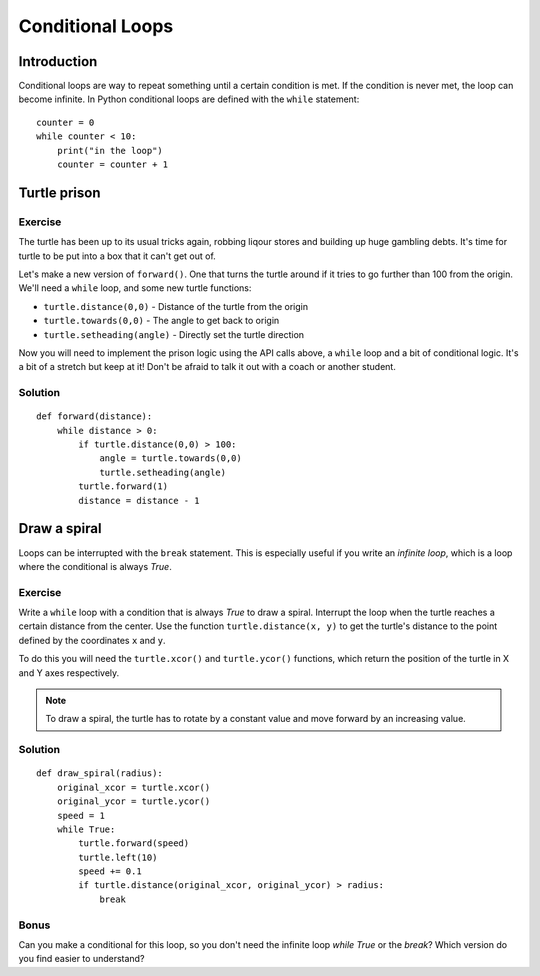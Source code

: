 Conditional Loops
*****************

Introduction
============

Conditional loops are way to repeat something until a certain condition is met.
If the condition is never met, the loop can become infinite. In Python
conditional loops are defined with the ``while`` statement::

    counter = 0
    while counter < 10:
        print("in the loop")
        counter = counter + 1


Turtle prison
=============

Exercise
--------

The turtle has been up to its usual tricks again, robbing liqour
stores and building up huge gambling debts. It's time for turtle to be
put into a box that it can't get out of.

Let's make a new version of ``forward()``. One that turns the turtle
around if it tries to go further than 100 from the origin. We'll need
a ``while`` loop, and some new turtle functions:

* ``turtle.distance(0,0)`` - Distance of the turtle from the origin
* ``turtle.towards(0,0)`` - The angle to get back to origin
* ``turtle.setheading(angle)`` - Directly set the turtle direction

Now you will need to implement the prison logic using the API calls
above, a ``while`` loop and a bit of conditional logic. It's a bit of
a stretch but keep at it! Don't be afraid to talk it out with a coach
or another student.


Solution
--------

::

  def forward(distance):
      while distance > 0:
          if turtle.distance(0,0) > 100:
              angle = turtle.towards(0,0)
              turtle.setheading(angle)
          turtle.forward(1)
          distance = distance - 1


Draw a spiral
=============

Loops can be interrupted with the ``break`` statement. This is
especially useful if you write an *infinite loop*, which is a loop
where the conditional is always *True*.

Exercise
--------

Write a ``while`` loop with a condition that is always *True* to draw a spiral.
Interrupt the loop when the turtle reaches a certain distance from the center.
Use the function ``turtle.distance(x, y)`` to get the turtle's distance to the
point defined by the coordinates ``x`` and ``y``.

To do this you will need the ``turtle.xcor()`` and ``turtle.ycor()``
functions, which return the position of the turtle in X and Y axes
respectively.

.. note::

   To draw a spiral, the turtle has to rotate by a constant value and move
   forward by an increasing value.
            
Solution
--------

::

    def draw_spiral(radius):
        original_xcor = turtle.xcor()
        original_ycor = turtle.ycor()
        speed = 1
        while True:
            turtle.forward(speed)
            turtle.left(10)
            speed += 0.1
            if turtle.distance(original_xcor, original_ycor) > radius:
                break

Bonus
-----

Can you make a conditional for this loop, so you don't need the
infinite loop *while True* or the *break*? Which version do you find
easier to understand?
